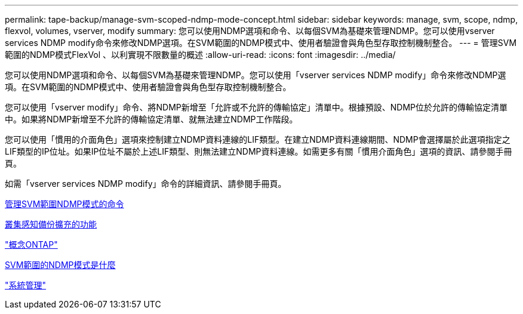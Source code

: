 ---
permalink: tape-backup/manage-svm-scoped-ndmp-mode-concept.html 
sidebar: sidebar 
keywords: manage, svm, scope, ndmp, flexvol, volumes, vserver, modify 
summary: 您可以使用NDMP選項和命令、以每個SVM為基礎來管理NDMP。您可以使用vserver services NDMP modify命令來修改NDMP選項。在SVM範圍的NDMP模式中、使用者驗證會與角色型存取控制機制整合。 
---
= 管理SVM範圍的NDMP模式FlexVol 、以利實現不限數量的概述
:allow-uri-read: 
:icons: font
:imagesdir: ../media/


[role="lead"]
您可以使用NDMP選項和命令、以每個SVM為基礎來管理NDMP。您可以使用「vserver services NDMP modify」命令來修改NDMP選項。在SVM範圍的NDMP模式中、使用者驗證會與角色型存取控制機制整合。

您可以使用「vserver modify」命令、將NDMP新增至「允許或不允許的傳輸協定」清單中。根據預設、NDMP位於允許的傳輸協定清單中。如果將NDMP新增至不允許的傳輸協定清單、就無法建立NDMP工作階段。

您可以使用「慣用的介面角色」選項來控制建立NDMP資料連線的LIF類型。在建立NDMP資料連線期間、NDMP會選擇屬於此選項指定之LIF類型的IP位址。如果IP位址不屬於上述LIF類型、則無法建立NDMP資料連線。如需更多有關「慣用介面角色」選項的資訊、請參閱手冊頁。

如需「vserver services NDMP modify」命令的詳細資訊、請參閱手冊頁。

xref:commands-manage-svm-scoped-ndmp-reference.adoc[管理SVM範圍NDMP模式的命令]

xref:cluster-aware-backup-extension-concept.adoc[叢集感知備份擴充的功能]

link:../concepts/index.html["概念ONTAP"]

xref:svm-scoped-ndmp-mode-concept.adoc[SVM範圍的NDMP模式是什麼]

link:../system-admin/index.html["系統管理"]

